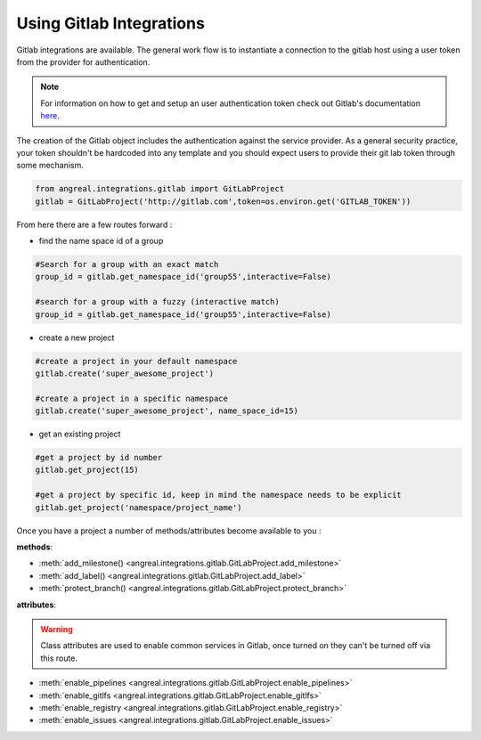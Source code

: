 Using Gitlab Integrations
==========================

Gitlab integrations are available. The general work flow is to instantiate a connection to the gitlab host using
a user token from the provider for authentication.

.. note::

    For information on how to get and setup an user authentication token check out Gitlab's documentation
    `here <https://docs.gitlab.com/ee/user/profile/personal_access_tokens.html>`_.



The creation of the Gitlab object includes the authentication against the service provider. As a general security
practice, your token shouldn't be hardcoded into any template and you should expect users to provide their git lab token
through some mechanism.


.. code-block:: python

    from angreal.integrations.gitlab import GitLabProject
    gitlab = GitLabProject('http://gitlab.com',token=os.environ.get('GITLAB_TOKEN'))


From here there are a few routes forward :

* find the name space id of a group

.. code-block:: python

    #Search for a group with an exact match
    group_id = gitlab.get_namespace_id('group55',interactive=False)

    #search for a group with a fuzzy (interactive match)
    group_id = gitlab.get_namespace_id('group55',interactive=False)


* create a new project

.. code-block:: python

    #create a project in your default namespace
    gitlab.create('super_awesome_project')

    #create a project in a specific namespace
    gitlab.create('super_awesome_project', name_space_id=15)


* get an existing project

.. code-block:: python

    #get a project by id number
    gitlab.get_project(15)

    #get a project by specific id, keep in mind the namespace needs to be explicit
    gitlab.get_project('namespace/project_name')

Once you have a project a number of methods/attributes become available to you :

**methods**:

* :meth:`add_milestone() <angreal.integrations.gitlab.GitLabProject.add_milestone>`
* :meth:`add_label() <angreal.integrations.gitlab.GitLabProject.add_label>`
* :meth:`protect_branch() <angreal.integrations.gitlab.GitLabProject.protect_branch>`

**attributes**:

.. warning::

    Class attributes are used to enable common services in Gitlab, once turned on they can't be turned off via this route.

* :meth:`enable_pipelines <angreal.integrations.gitlab.GitLabProject.enable_pipelines>`
* :meth:`enable_gitlfs <angreal.integrations.gitlab.GitLabProject.enable_gitlfs>`
* :meth:`enable_registry <angreal.integrations.gitlab.GitLabProject.enable_registry>`
* :meth:`enable_issues <angreal.integrations.gitlab.GitLabProject.enable_issues>`



